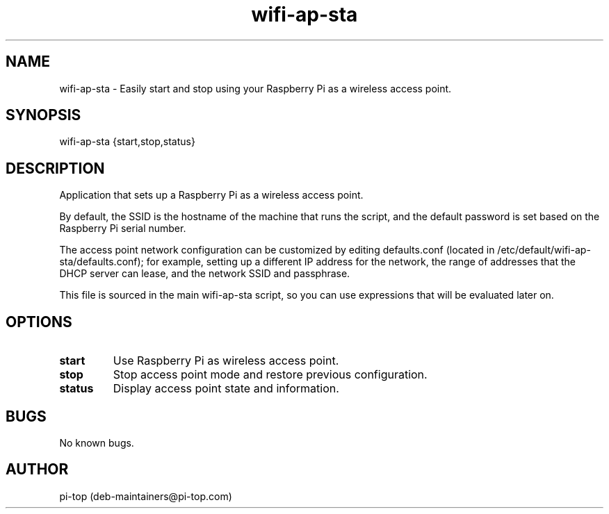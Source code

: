 .TH "wifi-ap-sta" 1
.SH NAME
wifi-ap-sta \- Easily start and stop using your Raspberry Pi as a wireless access point.

.SH SYNOPSIS
wifi-ap-sta {start,stop,status}

.SH DESCRIPTION
Application that sets up a Raspberry Pi as a wireless access point.

By default, the SSID is the hostname of the machine that runs the script, and the default password is set based on the Raspberry Pi serial number.

The access point network configuration can be customized by editing defaults.conf (located in /etc/default/wifi-ap-sta/defaults.conf); for example, setting up a different IP address for the network, the range of addresses that the DHCP server can lease, and the network SSID and passphrase.

This file is sourced in the main wifi-ap-sta script, so you can use expressions that will be evaluated later on.


.SH OPTIONS

.TP
.B start
Use Raspberry Pi as wireless access point.

.TP
.B stop
Stop access point mode and restore previous configuration.

.TP
.B status
Display access point state and information.

.SH BUGS
No known bugs.

.SH AUTHOR
pi-top (deb-maintainers@pi-top.com)
